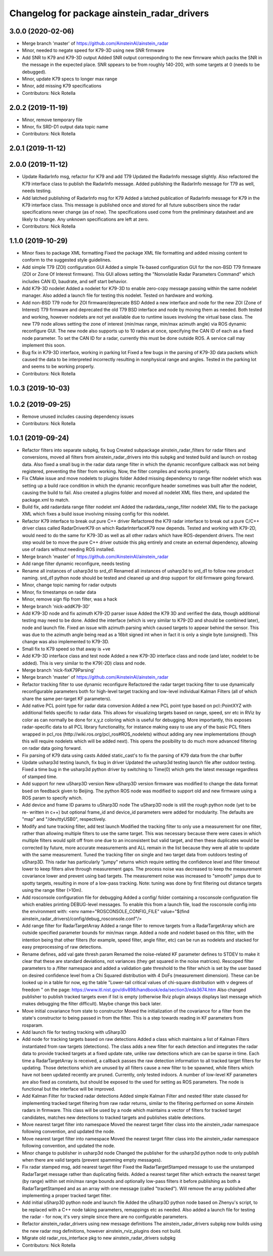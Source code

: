 ^^^^^^^^^^^^^^^^^^^^^^^^^^^^^^^^^^^^^^^^^^^^
Changelog for package ainstein_radar_drivers
^^^^^^^^^^^^^^^^^^^^^^^^^^^^^^^^^^^^^^^^^^^^

3.0.0 (2020-02-06)
------------------
* Merge branch 'master' of https://github.com/AinsteinAI/ainstein_radar
* Minor, needed to negate speed for K79-3D using new SNR firmware
* Add SNR to K79 and K79-3D output
  Added SNR output corresponding to the new fimrware which packs the SNR
  in the message in the expected place. SNR sppears to be from roughly
  140-200, with some targets at 0 (needs to be debugged).
* Minor, update K79 specs to longer max range
* Minor, add missing K79 specifications
* Contributors: Nick Rotella

2.0.2 (2019-11-19)
------------------
* Minor, remove temporary file
* Minor, fix SRD-D1 output data topic name
* Contributors: Nick Rotella

2.0.1 (2019-11-12)
------------------

2.0.0 (2019-11-12)
------------------
* Update RadarInfo msg, refactor for K79 and add T79
  Updated the RadarInfo message slightly. Also refactored the K79
  interface class to publish the RadarInfo message.
  Added publishing the RadarInfo message for T79 as well, needs testing.
* Add latched publishing of RadarInfo msg for K79
  Added a latched publication of RadarInfo message for K79 in the K79
  interface class. This message is published once and stored for all
  future subscribers since the radar specifications never change (as of
  now).  The specifications used come from the preliminary datasheet
  and are likely to change. Any unknown specifications are left at zero.
* Contributors: Nick Rotella

1.1.0 (2019-10-29)
------------------
* Minor fixes to package XML formatting
  Fixed the package XML file formatting and added missing content to
  conform to the suggested style guidelines.
* Add simple T79 (ZOI) configuration GUI
  Added a simple Tk-based configuration GUI for the non-BSD T79 firmware
  (ZOI or Zone Of Interest firmware).  This GUI allows setting the
  "Nonvolatile Radar Parameters Command" which includes CAN ID, baudrate,
  and self start behavior.
* Add K79-3D nodelet
  Added a nodelet for K79-3D to enable zero-copy message passing within
  the same nodelet manager.  Also added a launch file for testing this
  nodelet. Tested on hardware and working.
* Add non-BSD T79 node for ZOI firmware/deprecate BSD
  Added a new interface and node for the new ZOI (Zone of Interest) T79
  firmware and deprecated the old T79 BSD interface and node by moving
  them as needed. Both tested and working, however nodelets are not yet
  available due to runtime issues involving the virtual base class.
  The new T79 node allows setting the zone of interest (min/max range,
  min/max azimuth angle) via ROS dynamic reconfigure GUI. The new node
  also supports up to 10 radars at once, specifying the CAN ID of each
  as a fixed node parameter. To set the CAN ID for a radar, currently
  this must be done outside ROS. A service call may implement this soon.
* Bug fix in K79-3D interface, working in parking lot
  Fixed a few bugs in the parsing of K79-3D data packets which caused the
  data to be interpreted incorrectly resulting in nonphysical range and
  angles. Tested in the parking lot and seems to be working properly.
* Contributors: Nick Rotella

1.0.3 (2019-10-03)
------------------

1.0.2 (2019-09-25)
------------------
* Remove unused includes causing dependency issues
* Contributors: Nick Rotella

1.0.1 (2019-09-24)
------------------
* Refactor filters into separate subpkg, fix bug
  Created subpackage ainstein_radar_filters for radar filters and
  conversions, moved all filters from ainstein_radar_drivers into this
  subpkg and tested build and launch on rosbag data.
  Also fixed a small bug in the radar data range filter in which the
  dynamic reconfigure callback was not being registered, preventing the
  filter from working. Now, the filter compiles and works properly.
* Fix CMake issue and move nodelets to plugins folder
  Added missing dependency to range filter nodelet which was setting up a
  build race condition in which the dynamic reconfigure header sometimes
  was built after the nodelet, causing the build to fail.
  Also created a plugins folder and moved all nodelet XML files there,
  and updated the package.xml to match.
* Build fix, add radardata range filter nodelet xml
  Added the radardata_range_filter nodelet XML file to the package XML
  which fixes a build issue involving missing config for this nodelet.
* Refactor K79 interface to break out pure C++ driver
  Refactored the K79 radar interface to break out a pure C/C++ driver
  class called RadarDriverK79 on which RadarInterfaceK79 now depends.
  Tested and working with K79-2D, would need to do the same for K79-3D
  as well as all other radars which have ROS-dependent drivers.
  The next step would be to move the pure C++ driver outside this pkg
  entirely and create an external dependency, allowing use of radars
  without needing ROS installed.
* Merge branch 'master' of https://github.com/AinsteinAI/ainstein_radar
* Add range filter dynamic reconfigure, needs testing
* Rename all instances of usharp3d to srd_d1
  Renamed all instances of usharp3d to srd_d1 to follow new product
  naming. srd_d1 python node should be tested and cleaned up and drop
  support for old firmware going forward.
* Minor, change topic naming for radar outputs
* Minor, fix timestamps on radar data
* Minor, remove sign flip from filter, was a hack
* Merge branch 'nick-addK79-3D'
* Add K79-3D node and fix azimuth K79-2D parser issue
  Added the K79 3D and verified the data, though additional testing may
  need to be done. Added the interface (which is very similar to K79-2D
  and should be combined later), node and launch file.
  Fixed an issue with azimuth parsing which caused targets to appear
  behind the sensor. This was due to the azimuth angle being read as
  a 16bit signed int when in fact it is only a single byte (unsigned).
  This change was also implemented to K79-3D.
* Small fix to K79 speed so that away is +ve
* Add K79-3D interface class and test node
  Added a new K79-3D interface class and node (and later, nodelet to be
  added).  This is very similar to the K79(-2D) class and node.
* Merge branch 'nick-fixK79Parsing'
* Merge branch 'master' of https://github.com/AinsteinAI/ainstein_radar
* Refactor tracking filter to use dynamic reconfigure
  Refactored the radar target tracking filter to use dynamically
  reconfigurable parameters both for high-level target tracking and
  low-level individual Kalman Filters (all of which share the same
  per-target KF parameters).
* Add native PCL point type for radar data conversion
  Added a new PCL point type based on pcl::PointXYZ with additional
  fields specific to radar data. This allows for visualizing targets
  based on range, speed, snr etc in RViz by color as can normally be
  done for x,y,z coloring which is useful for debugging.
  More importantly, this exposes radar-specific data to all PCL library
  functionality, for instance making easy to use any of the basic PCL
  filters wrapped in pcl_ros (http://wiki.ros.org/pcl_ros#ROS_nodelets)
  without adding any new implementations (though this will require
  nodelets which will be added next).
  This opens the posibility to do much more advanced filtering on radar
  data going forward.
* Fix parsing of K79 data using casts
  Added static_cast's to fix the parsing of K79 data from the char buffer
* Update usharp3d testing launch, fix bug in driver
  Updated the usharp3d testing launch file after outdoor testing.
  Fixed a time bug in the usharp3d python driver by switching to
  Time(0) which gets the latest message regardless of stamped time.
* Add support for new uSharp3D version
  New uSharp3D version firmware was modified to change the data format
  bsed on feedback given to Beijing. The python ROS node was modified
  to support old and new firmware using a ROS param to specify which.
* Add device and frame ID params to uSharp3D node
  The uSharp3D node is still the rough python node (yet to be re-
  written in c++) but optional frame_id and device_id parameters were
  added for modularity.  The defaults are "map" and "/dev/ttyUSB0",
  respectively.
* Modify and tune tracking filter, add test launch
  Modified the tracking filter to only use a measurement for one
  filter, rather than allowing multiple filters to use the same target.
  This was necessary because there were cases in which multiple filters
  would split off from one due to an inconsistent but valid target, and
  then these duplicates would be corrected by future, more accurate
  measurements and ALL remain in the list because they were all able to
  update with the same measurement.
  Tuned the tracking filter on single and two target data from outdoors
  testing of uSharp3D. This radar has particularly "jumpy" returns which
  require setting the confidence level and filter timeout lower to keep
  filters alive through measurement gaps. The process noise was decreased
  to keep the measurement covariance lower and prevent using bad targets.
  The measurement noise was increased to "smooth" jumps due to spotty
  targets, resulting in more of a low-pass tracking.
  Note: tuning was done by first filtering out distance targets using
  the range filter (>10m).
* Add rosconsole configuration file for debugging
  Added a config/ folder containing a rosconsole configuration file
  which enables printing DEBUG-level messages.  To enable this from
  a launch file, load the rosconsole config into the environment with:
  <env name="ROSCONSOLE_CONFIG_FILE" value="$(find ainstein_radar_drivers)/config/debug_rosconsole.conf"/>
* Add range filter for RadarTargetArray
  Added a range filter to remove targets from a RadarTargetArray which
  are outside specified parameter bounds for min/max range.  Added a node
  and nodelet based on this filter, with the intention being that other
  filters (for example, speed filter, angle filter, etc) can be run as
  nodelets and stacked for easy preprocessing of raw detections.
* Rename defines, add val gate thresh param
  Renamed the noise-related KF parameter defines to STDEV to make it
  clear that these are standard deviations, not variances (they get
  squared in the noise matrices).
  Rescoped filter parameters to a /filter namespace and added a
  validation gate threshold to the filter which is set by the user based
  on desired confidence level from a Chi Squared distribution with 4
  DoFs (measurement dimension).  These can be looked up in a table for
  now, eg the table "Lower-tail critical values of chi-square distribution
  with ν degrees of freedom " on the page:
  https://www.itl.nist.gov/div898/handbook/eda/section3/eda3674.htm
  Also changed publisher to publish tracked targets even if list is
  empty (otherwise Rviz plugin always displays last message which makes
  debugging the filter difficult).  Maybe change this back later.
* Move initial covariance from state to constructor
  Moved the initialization of the covariance for a filter from the
  state's constructor to being passed in from the filter. This is a
  step towards reading in KF parameters from rosparam.
* Add launch file for testing tracking with uSharp3D
* Add node for tracking targets based on raw detections
  Added a class which maintains a list of Kalman Filters instantiated
  from raw targets (detections).  The class adds a new filter for each
  detection and integrates the radar data to provide tracked targets at
  a fixed update rate, unlike raw detections which are can be sparse in
  time. Each time a RadarTargetArray is received, a callback passes the
  raw detection information to all tracked target filters for updating.
  Those detections which are unused by all filters cause a new filter to
  be spawned, while filters which have not been updated recently are
  pruned.
  Currently, only tested indoors. A number of low-level KF parameters
  are also fixed as constants, but should be exposed to the used for
  setting as ROS parameters. The node is functional but the interface
  will be improved.
* Add Kalman Filter for tracked radar detections
  Added simple Kalman Filter and nested filter state classed for
  implementing tracked target filtering from raw radar returns, similar
  to the filtering performed on some Ainstein radars in firmware. This
  class will be used by a node which maintains a vector of filters for
  tracked target candidates, matches new detections to tracked targets
  and publishes stable detections.
* Move nearest target filter into namespace
  Moved the nearest target filter class into the ainstein_radar namespace
  following convention, and updated the node.
* Move nearest target filter into namespace
  Moved the nearest target filter class into the ainstein_radar namespace
  following convention, and updated the node.
* Minor change to publisher in usharp3d node
  Changed the publisher for the usharp3d python node to only publish
  when there are valid targets (prevent spamming empty messages).
* Fix radar stamped msg, add nearest target filter
  Fixed the RadarTargetStamped message to use the unstamped RadarTarget
  message rather than duplicating fields.
  Added a nearest target filter which extracts the nearest target (by
  range) within set min/max range bounds and optionally low-pass filters
  it before publishing as both a RadarTargetStamped and as an array with
  one message (called "tracked").  Will remove the array published after
  implementing a proper tracked target filter.
* Add initial uSharp3D python node and launch file
  Added the uSharp3D python node based on Zhenyu's script, to be replaced
  with a C++ node taking parameters, remappings etc as needed.
  Also added a launch file for testing the radar - for now, it's very
  simple since there are no configurable parameters.
* Refactor ainstein_radar_drivers using new message definitions
  The ainstein_radar_drivers subpkg now builds using the new radar msg
  definitions, however ainstein_rviz_plugins does not build.
* Migrate old radar_ros_interface pkg to new ainstein_radar_drivers subpkg
* Contributors: Nick Rotella
